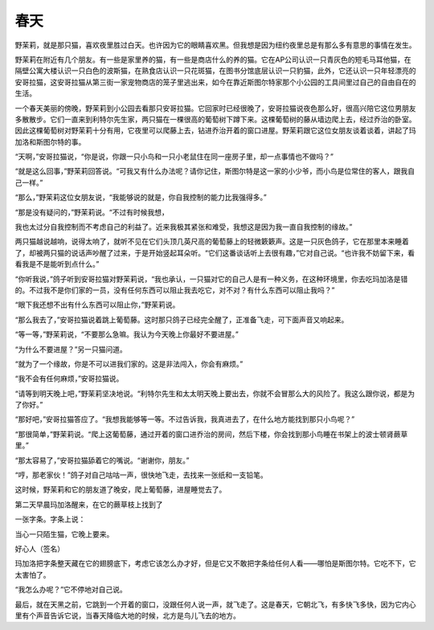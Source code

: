 春天
====

野茉莉，就是那只猫，喜欢夜里胜过白天。也许因为它的眼睛喜欢黑。但我想是因为纽约夜里总是有那么多有意思的事情在发生。

野茉莉在附近有几个朋友。有一些是家里养的猫，有一些是商店什么的养的猫。它在AP公司认识一只青灰色的短毛马耳他猫，在隔壁公寓大楼认识一只白色的波斯猫，在熟食店认识一只花斑猫，在图书分馆底层认识一只豹猫，此外，它还认识一只年轻漂亮的安哥拉猫，这安哥拉猫从第三街一家宠物商店的笼子里逃出来，如今在靠近斯图尔特家那个小公园的工具间里过自己的自由自在的生活。

一个春天美丽的傍晚，野茉莉到小公园去看那只安哥拉猫。它回家时已经很晚了，安哥拉猫说夜色那么好，很高兴陪它这位男朋友多散散步。它们一直来到利特尔先生家，两只猫在一棵很高的葡萄树下蹲下来。这棵葡萄树的藤从墙边爬上去，经过乔治的卧室。因此这棵葡萄树对野茉莉十分有用，它夜里可以爬藤上去，钻进乔治开着的窗口进屋。野茉莉跟它这位女朋友谈着谈着，讲起了玛加洛和斯图尔特的事。

“天啊，”安哥拉猫说，“你是说，你跟一只小鸟和一只小老鼠住在同一座房子里，却一点事情也不做吗？”

“就是这么回事，”野茉莉回答说。“可我又有什么办法呢？请你记住，斯图尔特是这一家的小少爷，而小鸟是位常住的客人，跟我自己一样。”

“那么，”野茉莉这位女朋友说，“我能够说的就是，你自我控制的能力比我强得多。”

“那是没有疑问的，”野茉莉说。“不过有时候我想，

我也太过分自我控制而不考虑自己的利益了。近来我极其紧张和难受，我想这是因为我一直自我控制的缘故。”

两只猫越说越响，说得太响了，就听不见在它们头顶几英尺高的葡萄藤上的轻微簌簌声。这是一只灰色鸽子，它在那里本来睡着了，却被两只猫的说话声吵醒了过来，于是开始竖起耳朵听。“它们这番谈话听上去很有趣，”它对自己说。“也许我不妨留下来，看看我是不是能听到点什么。”

“你听我说，”鸽子听到安哥拉猫对野茉莉说，“我也承认，一只猫对它的自己人是有一种义务，在这种环境里，你去吃玛加洛是错的。不过我不是你们家的一员，没有任何东西可以阻止我去吃它，对不对？有什么东西可以阻止我吗？”

“眼下我还想不出有什么东西可以阻止你，”野茉莉说。

“那么我去了，”安哥拉猫说着跳上葡萄藤。这时那只鸽子已经完全醒了，正准备飞走，可下面声音又响起来。

“等一等，”野茉莉说，“不要那么急嘛。我认为今天晚上你最好不要进屋。”

“为什么不要进屋？”另一只猫问道。

“就为了一个缘故，你是不可以进我们家的。这是非法闯入，你会有麻烦。”

“我不会有任何麻烦，”安哥拉猫说。

“请等到明天晚上吧，”野茉莉坚决地说。“利特尔先生和太太明天晚上要出去，你就不会冒那么大的风险了。我这么跟你说，都是为了你好。”

“那好吧，”安哥拉猫答应了。“我想我能够等一等。不过告诉我，我真进去了，在什么地方能找到那只小鸟呢？”

“那很简单，”野茉莉说。“爬上这葡萄藤，通过开着的窗口进乔治的房间，然后下楼，你会找到那小鸟睡在书架上的波士顿肾蕨草里。”

“那太容易了，”安哥拉猫舔着它的嘴说。“谢谢你，朋友。”

“哼，那老家伙！”鸽子对自己咕咕一声，很快地飞走，去找来一张纸和一支铅笔。

这时候，野茉莉和它的朋友道了晚安，爬上葡萄藤，进屋睡觉去了。

第二天早晨玛加洛醒来，在它的蕨草枝上找到了

一张字条。字条上说：

当心一只陌生猫，它晚上要来。

好心人（签名）

玛加洛把字条整天藏在它的翅膀底下，考虑它该怎么办才好，但是它又不敢把字条给任何人看——哪怕是斯图尔特。它吃不下，它太害怕了。

“我怎么办呢？”它不停地对自己说。

最后，就在天黑之前，它跳到一个开着的窗口，没跟任何人说一声，就飞走了。这是春天，它朝北飞，有多快飞多快，因为它内心里有个声音告诉它说，当春天降临大地的时候，北方是鸟儿飞去的地方。
